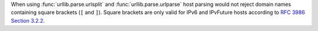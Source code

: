 When using :func:`urllib.parse.urlsplit` and :func:`urllib.parse.urlparse` host
parsing would not reject domain names containing square brackets (``[`` and
``]``). Square brackets are only valid for IPv6 and IPvFuture hosts according to
`RFC 3986 Section 3.2.2 <https://www.rfc-editor.org/rfc/rfc3986#section-3.2.2>`__.
